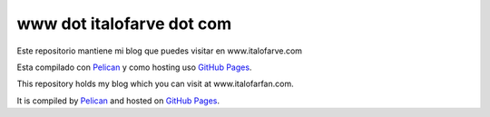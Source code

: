 www dot italofarve dot com
============================
Este repositorio mantiene mi blog que puedes visitar en www.italofarve.com

Esta compilado con `Pelican <http://docs.getpelican.com/>`_ y como hosting uso `GitHub Pages <http://pages.github.com/>`_.


This repository holds my blog which you can visit at www.italofarfan.com.

It is compiled by `Pelican <http://docs.getpelican.com/>`_ and hosted on `GitHub Pages <http://pages.github.com/>`_.
